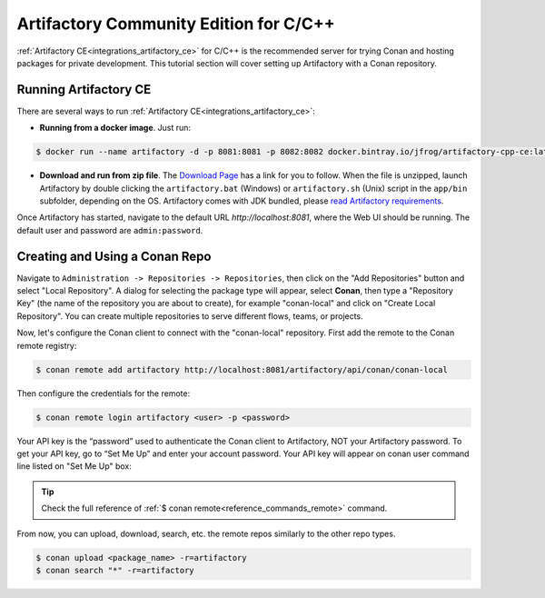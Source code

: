 .. _tutorial_artifactory_ce_cpp:

Artifactory Community Edition for C/C++
=======================================

:ref:`Artifactory CE<integrations_artifactory_ce>` for C/C++ is the recommended server for trying Conan and hosting packages
for private development. This tutorial section will cover setting up Artifactory with a Conan repository.

Running Artifactory CE
----------------------

There are several ways to run :ref:`Artifactory CE<integrations_artifactory_ce>`:

* **Running from a docker image**. Just run:

.. code-block:: bash
    
    $ docker run --name artifactory -d -p 8081:8081 -p 8082:8082 docker.bintray.io/jfrog/artifactory-cpp-ce:latest

* **Download and run from zip file**. The `Download Page <https://conan.io/downloads.html>`_ has
  a link for you to follow. When the file is unzipped, launch Artifactory by double clicking the
  ``artifactory.bat`` (Windows) or ``artifactory.sh`` (Unix) script in the ``app/bin`` subfolder,
  depending on the OS. Artifactory comes with JDK bundled, please `read Artifactory
  requirements <https://www.jfrog.com/confluence/display/JFROG/System+Requirements>`_.

Once Artifactory has started, navigate to the default URL `http://localhost:8081`, where
the Web UI should be running. The default user and password are ``admin:password``.

Creating and Using a Conan Repo
-------------------------------

Navigate to ``Administration -> Repositories -> Repositories``, then click on the "Add
Repositories" button and select "Local Repository". A dialog for selecting the package
type will appear, select **Conan**, then type a "Repository Key" (the name of the
repository you are about to create), for example "conan-local" and click on "Create Local
Repository". You can create multiple repositories to serve different flows, teams, or
projects.

.. image:: ../../../images/artifactory/artifactory_local_repository.png

Now, let's configure the Conan client to connect with the "conan-local" repository. First
add the remote to the Conan remote registry:

.. code-block:: bash

    $ conan remote add artifactory http://localhost:8081/artifactory/api/conan/conan-local

Then configure the credentials for the remote:

.. code-block:: bash

    $ conan remote login artifactory <user> -p <password>


Your API key is the “password” used to authenticate the Conan client to Artifactory, NOT your Artifactory
password. To get your API key, go to “Set Me Up” and enter your account password. Your API key will
appear on conan user command line listed on "Set Me Up" box:

.. tip::

    Check the full reference of :ref:`$ conan remote<reference_commands_remote>` command.

From now, you can upload, download, search, etc. the remote repos similarly to the other
repo types.

.. code-block:: bash

    $ conan upload <package_name> -r=artifactory
    $ conan search "*" -r=artifactory
